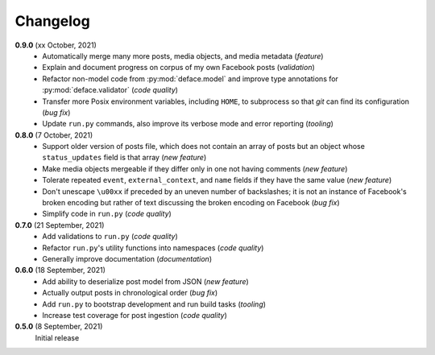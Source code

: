 Changelog
=========

**0.9.0** (xx October, 2021)
  * Automatically merge many more posts, media objects, and media metadata
    (*feature*)
  * Explain and document progress on corpus of my own Facebook posts (*validation*)
  * Refactor non-model code from :py:mod:`deface.model` and improve type annotations
    for :py:mod:`deface.validator` (*code quality*)
  * Transfer more Posix environment variables, including ``HOME``, to subprocess
    so that `git` can find its configuration (*bug fix*)
  * Update ``run.py`` commands, also improve its verbose mode and error
    reporting (*tooling*)

**0.8.0** (7 October, 2021)
  * Support older version of posts file, which does not contain an array of posts
    but an object whose ``status_updates`` field is that array (*new feature*)
  * Make media objects mergeable if they differ only in one not having comments
    (*new feature*)
  * Tolerate repeated ``event``, ``external_context``, and ``name`` fields if they
    have the same value (*new feature*)
  * Don't unescape ``\u00xx`` if preceded by an uneven number of backslashes; it is
    not an instance of Facebook's broken encoding but rather of text discussing the
    broken encoding on Facebook (*bug fix*)
  * Simplify code in ``run.py`` (*code quality*)

**0.7.0** (21 September, 2021)
  * Add validations to ``run.py`` (*code quality*)
  * Refactor ``run.py``'s utility functions into namespaces (*code quality*)
  * Generally improve documentation (*documentation*)

**0.6.0** (18 September, 2021)
  * Add ability to deserialize post model from JSON (*new feature*)
  * Actually output posts in chronological order (*bug fix*)
  * Add ``run.py`` to bootstrap development and run build tasks (*tooling*)
  * Increase test coverage for post ingestion (*code quality*)

**0.5.0** (8 September, 2021)
  Initial release
